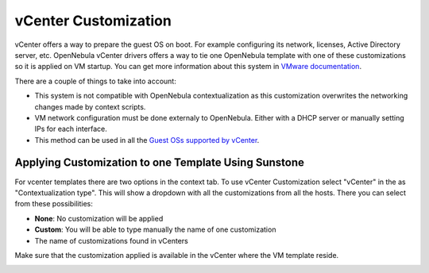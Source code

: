 .. _vcenter_customization:

=====================
vCenter Customization
=====================

vCenter offers a way to prepare the guest OS on boot. For example configuring its network, licenses, Active Directory server, etc. OpenNebula vCenter drivers offers a way to tie one OpenNebula template with one of these customizations so it is applied on VM startup. You can get more information about this system in `VMware documentation <https://pubs.vmware.com/vsphere-60/index.jsp?topic=%2Fcom.vmware.vsphere.vm_admin.doc%2FGUID-EB5F090E-723C-4470-B640-50B35D1EC016.html>`__.

There are a couple of things to take into account:

* This system is not compatible with OpenNebula contextualization as this customization overwrites the networking changes made by context scripts.
* VM network configuration must be done externaly to OpenNebula. Either with a DHCP server or manually setting IPs for each interface.
* This method can be used in all the `Guest OSs supported by vCenter <https://pubs.vmware.com/vsphere-60/index.jsp?topic=%2Fcom.vmware.vsphere.vm_admin.doc%2FGUID-E63B6FAA-8D35-428D-B40C-744769845906.html>`__.


Applying Customization to one Template Using Sunstone
=====================================================

For vcenter templates there are two options in the context tab. To use vCenter Customization select "vCenter" in the as "Contextualization type". This will show a dropdown with all the customizations from all the hosts. There you can select from these possibilities:

* **None**: No customization will be applied
* **Custom**: You will be able to type manually the name of one customization
* The name of customizations found in vCenters

Make sure that the customization applied is available in the vCenter where the VM template reside.

|sunstone_vcenter_customization|


.. |sunstone_vcenter_customization| image:: /images/sunstone_vcenter_customization.png

